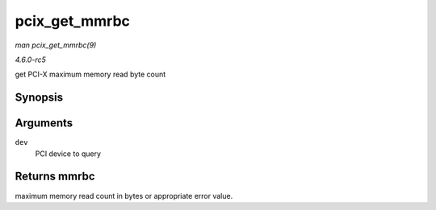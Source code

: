 .. -*- coding: utf-8; mode: rst -*-

.. _API-pcix-get-mmrbc:

==============
pcix_get_mmrbc
==============

*man pcix_get_mmrbc(9)*

*4.6.0-rc5*

get PCI-X maximum memory read byte count


Synopsis
========

.. c:function:: int pcix_get_mmrbc( struct pci_dev * dev )

Arguments
=========

``dev``
    PCI device to query


Returns mmrbc
=============

maximum memory read count in bytes or appropriate error value.


.. ------------------------------------------------------------------------------
.. This file was automatically converted from DocBook-XML with the dbxml
.. library (https://github.com/return42/sphkerneldoc). The origin XML comes
.. from the linux kernel, refer to:
..
.. * https://github.com/torvalds/linux/tree/master/Documentation/DocBook
.. ------------------------------------------------------------------------------
